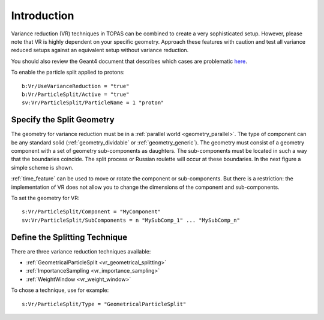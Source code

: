 Introduction
------------

Variance reduction (VR) techniques in TOPAS can be combined to create a very sophisticated setup. However, please note that VR is highly dependent on your specific geometry. Approach these features with caution and test all variance reduced setups against an equivalent setup without variance reduction.

You should also review the Geant4 document that describes which cases are problematic `here <https://geant4.web.cern.ch/geant4/collaboration/working_groups/geometry/biasing/BiasScoreUseCases.html>`_.

To enable the particle split applied to protons::

    b:Vr/UseVarianceReduction = "true"
    b:Vr/ParticleSplit/Active = "true"
    sv:Vr/ParticleSplit/ParticleName = 1 "proton"



Specify the Split Geometry
~~~~~~~~~~~~~~~~~~~~~~~~~~

The geometry for variance reduction must be in a :ref:`parallel world <geometry_parallel>`. The type of component can be any standard solid (:ref:`geometry_dividable` or :ref:`geometry_generic`). The geometry must consist of a geometry component with a set of geometry sub-components as daughters. The sub-components must be located in such a way that the boundaries coincide. The split process or Russian roulette will occur at these boundaries. In the next figure a simple scheme is shown.

.. image:: split_geometry.png

:ref:`time_feature` can be used to move or rotate the component or sub-components. But there is a restriction: the implementation of VR does not allow you to change the dimensions of the component and sub-components.

To set the geometry for VR::

    s:Vr/ParticleSplit/Component = "MyComponent"
    sv:Vr/ParticleSplit/SubComponents = n "MySubComp_1" ... "MySubComp_n"



Define the Splitting Technique
~~~~~~~~~~~~~~~~~~~~~~~~~~~~~~

There are three variance reduction techniques available:

* :ref:`GeometricalParticleSplit <vr_geometrical_splitting>`
* :ref:`ImportanceSampling <vr_importance_sampling>`
* :ref:`WeightWindow <vr_weight_window>`

To chose a technique, use for example::

    s:Vr/ParticleSplit/Type = "GeometricalParticleSplit"
